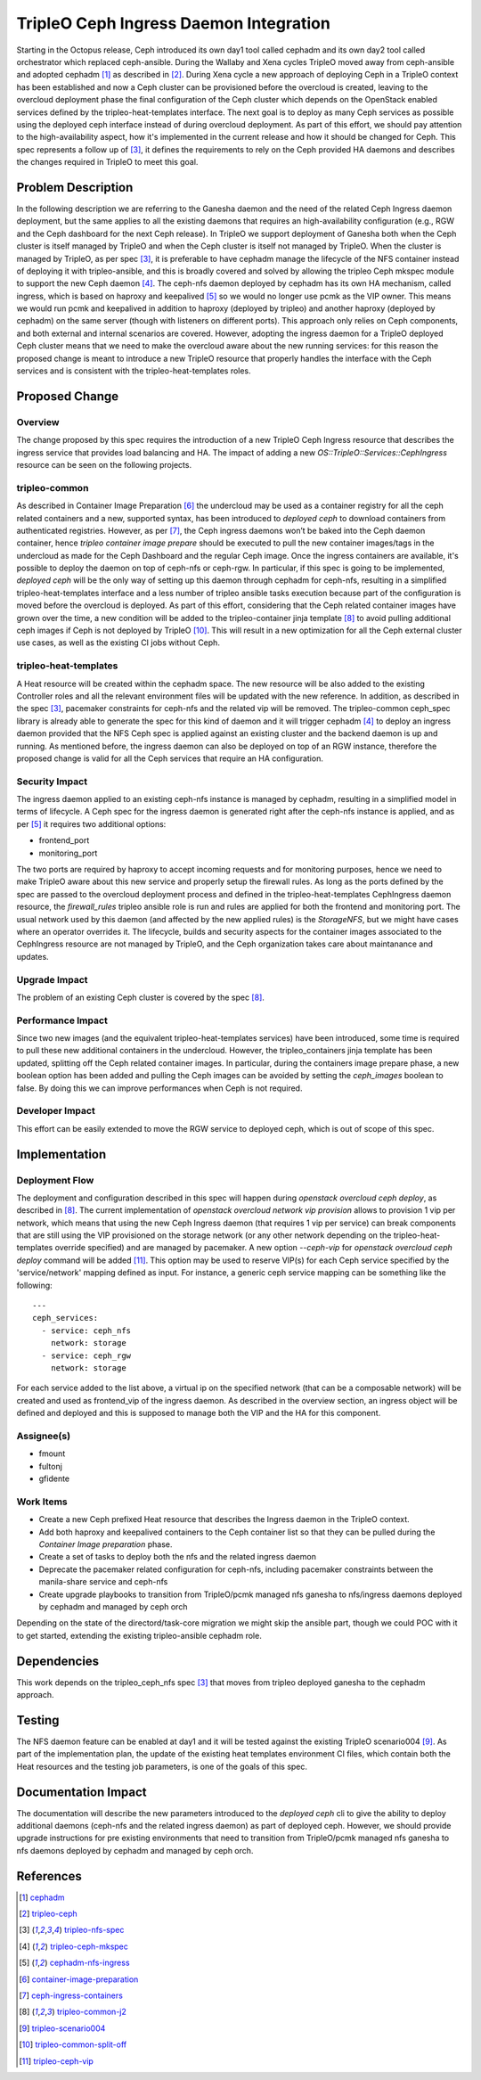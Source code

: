 ..
 This work is licensed under a Creative Commons Attribution 3.0 Unported
 License.

 http://creativecommons.org/licenses/by/3.0/legalcode

===========================================
TripleO Ceph Ingress Daemon Integration
===========================================

Starting in the Octopus release, Ceph introduced  its own day1 tool called
cephadm and its own day2 tool called orchestrator which replaced ceph-ansible.
During the Wallaby and Xena cycles TripleO moved away from ceph-ansible and
adopted cephadm [1]_ as described in [2]_.
During Xena cycle a new approach of deploying Ceph in a TripleO context has
been established and now a Ceph cluster can be provisioned before the overcloud
is created, leaving to the overcloud deployment phase the final configuration
of the Ceph cluster which depends on the OpenStack enabled services defined by
the tripleo-heat-templates interface.
The next goal is to deploy as many Ceph services as possible using the deployed
ceph interface instead of during overcloud deployment.
As part of this effort, we should pay attention to the high-availability aspect,
how it's implemented in the current release and how it should be changed for
Ceph.
This spec represents a follow up of [3]_, it defines the requirements to rely
on the Ceph provided HA daemons and describes the changes required in TripleO
to meet this goal.

Problem Description
===================

In the following description we are referring to the Ganesha daemon and the
need of the related Ceph Ingress daemon deployment, but the same applies to
all the existing daemons that requires an high-availability configuration
(e.g., RGW and the Ceph dashboard for the next Ceph release).
In TripleO we support deployment of Ganesha both when the Ceph cluster is
itself managed by TripleO and when the Ceph cluster is itself not managed by
TripleO.
When the cluster is managed by TripleO, as per spec [3]_, it is preferable to
have cephadm manage the lifecycle of the NFS container instead of deploying it
with tripleo-ansible, and this is broadly covered and solved by allowing the
tripleo Ceph mkspec module to support the new Ceph daemon [4]_.
The ceph-nfs daemon deployed by cephadm has its own HA mechanism, called
ingress, which is based on haproxy and keepalived [5]_ so we would no longer
use pcmk as the VIP owner.
This means we would run pcmk and keepalived in addition to haproxy (deployed by
tripleo) and another haproxy (deployed by cephadm) on the same server (though
with listeners on different ports).
This approach only relies on Ceph components, and both external and internal
scenarios are covered.
However, adopting the ingress daemon for a TripleO deployed Ceph cluster means
that we need to make the overcloud aware about the new running services: for
this reason the proposed change is meant to introduce a new TripleO resource
that properly handles the interface with the Ceph services and is consistent
with the tripleo-heat-templates roles.

Proposed Change
===============

Overview
--------

The change proposed by this spec requires the introduction of a new TripleO
Ceph Ingress resource that describes the ingress service that provides load
balancing and HA.
The impact of adding a new `OS::TripleO::Services::CephIngress` resource can
be seen on the following projects.


tripleo-common
--------------

As described in Container Image Preparation [6]_ the undercloud may be used as
a container registry for all the ceph related containers and a new, supported
syntax, has been introduced to `deployed ceph` to download containers from
authenticated registries.
However, as per [7]_, the Ceph ingress daemons won’t be baked into the Ceph
daemon container, hence `tripleo container image prepare` should be executed to
pull the new container images/tags in the undercloud as made for the Ceph
Dashboard and the regular Ceph image.
Once the ingress containers are available, it's possible to deploy the daemon
on top of ceph-nfs or ceph-rgw.
In particular, if this spec is going to be implemented, `deployed ceph` will be
the only way of setting up this daemon through cephadm for ceph-nfs, resulting
in a simplified tripleo-heat-templates interface and a less number of tripleo
ansible tasks execution because part of the configuration is moved before the
overcloud is deployed.
As part of this effort, considering that the Ceph related container images have
grown over the time, a new condition will be added to the tripleo-container jinja
template [8]_ to avoid pulling additional ceph images if Ceph is not deployed by
TripleO [10]_.
This will result in a new optimization for all the Ceph external cluster use cases,
as well as the existing CI jobs without Ceph.

tripleo-heat-templates
----------------------
A Heat resource will be created within the cephadm space. The new resource will
be also added to the existing Controller roles and all the relevant environment
files will be updated with the new reference.
In addition, as described in the spec [3]_, pacemaker constraints for ceph-nfs
and the related vip will be removed.
The tripleo-common ceph_spec library is already able to generate the spec for
this kind of daemon and it will trigger cephadm [4]_ to deploy an ingress daemon
provided that the NFS Ceph spec is applied against an existing cluster and the
backend daemon is up and running.
As mentioned before, the ingress daemon can also be deployed on top of an RGW
instance, therefore the proposed change is valid for all the Ceph services that
require an HA configuration.


Security Impact
---------------

The ingress daemon applied to an existing ceph-nfs instance is managed by
cephadm, resulting in a simplified model in terms of lifecycle. A Ceph spec for
the ingress daemon is generated right after the ceph-nfs instance is applied,
and as per [5]_ it requires two additional options:

* frontend_port
* monitoring_port

The two ports are required by haproxy to accept incoming requests and for
monitoring purposes, hence we need to make TripleO aware about this new service
and properly setup the firewall rules. As long as the ports defined by the spec
are passed to the overcloud deployment process and defined in the
tripleo-heat-templates CephIngress daemon resource, the `firewall_rules`
tripleo ansible role is run and rules are applied for both the frontend and
monitoring port. The usual network used by this daemon (and affected by the new
applied rules) is the `StorageNFS`, but we might have cases where an operator
overrides it.
The lifecycle, builds and security aspects for the container images associated
to the CephIngress resource are not managed by TripleO, and the Ceph
organization takes care about maintanance and updates.



Upgrade Impact
--------------

The problem of an existing Ceph cluster is covered by the spec [8]_.


Performance Impact
------------------

Since two new images (and the equivalent tripleo-heat-templates services) have
been introduced, some time is required to pull these new additional containers
in the undercloud. However, the tripleo_containers jinja template has been
updated, splitting off the Ceph related container images. In particular, during
the containers image prepare phase, a new boolean option has been added and
pulling the Ceph images can be avoided by setting the `ceph_images` boolean to
false. By doing this we can improve performances when Ceph is not required.

Developer Impact
----------------
This effort can be easily extended to move the RGW service to deployed ceph,
which is out of scope of this spec.

Implementation
==============

Deployment Flow
---------------

The deployment and configuration described in this spec will happen during
`openstack overcloud ceph deploy`, as described in [8]_.
The current implementation of `openstack overcloud network vip provision`
allows to provision 1 vip per network, which means that using the new Ceph
Ingress daemon (that requires 1 vip per service) can break components that
are still using the VIP provisioned on the storage network (or any other
network depending on the tripleo-heat-templates override specified) and
are managed by pacemaker.
A new option `--ceph-vip` for `openstack overcloud ceph deploy` command
will be added [11]_. This option may be used to reserve VIP(s) for each
Ceph service specified by the 'service/network' mapping defined as input.
For instance, a generic ceph service mapping can be something like the
following::

  ---
  ceph_services:
    - service: ceph_nfs
      network: storage
    - service: ceph_rgw
      network: storage

For each service added to the list above, a virtual ip on the specified
network (that can be a composable network) will be created and used as
frontend_vip of the ingress daemon.
As described in the overview section, an ingress object will be defined
and deployed and this is supposed to manage both the VIP and the HA for
this component.

Assignee(s)
-----------

- fmount
- fultonj
- gfidente

Work Items
----------

- Create a new Ceph prefixed Heat resource that describes the Ingress daemon
  in the TripleO context.
- Add both haproxy and keepalived containers to the Ceph container list so that
  they can be pulled during the `Container Image preparation` phase.
- Create a set of tasks to deploy both the nfs and the related ingress
  daemon
- Deprecate the pacemaker related configuration for ceph-nfs, including
  pacemaker constraints between the manila-share service and ceph-nfs
- Create upgrade playbooks to transition from TripleO/pcmk managed nfs
  ganesha to nfs/ingress daemons deployed by cephadm and managed by ceph
  orch

Depending on the state of the directord/task-core migration we might skip the
ansible part, though we could POC with it to get started, extending the existing
tripleo-ansible cephadm role.

Dependencies
============

This work depends on the tripleo_ceph_nfs spec [3]_ that moves from tripleo
deployed ganesha to the cephadm approach.

Testing
=======

The NFS daemon feature can be enabled at day1 and it will be tested against
the existing TripleO scenario004 [9]_.
As part of the implementation plan, the update of the existing heat templates
environment CI files, which contain both the Heat resources and the testing
job parameters, is one of the goals of this spec.


Documentation Impact
====================

The documentation will describe the new parameters introduced to the `deployed
ceph` cli to give the ability to deploy additional daemons (ceph-nfs and the
related ingress daemon) as part of deployed ceph.
However, we should provide upgrade instructions for pre existing environments
that need to transition from TripleO/pcmk managed nfs ganesha to nfs daemons
deployed by cephadm and managed by ceph orch.


References
==========

.. [1] `cephadm <https://github.com/ceph/ceph/tree/master/src/cephadm>`_
.. [2] `tripleo-ceph <https://specs.openstack.org/openstack/tripleo-specs/specs/wallaby/tripleo-ceph.html>`_
.. [3] `tripleo-nfs-spec <https://specs.openstack.org/openstack/tripleo-specs/specs/yoga/tripleo_ceph_manila.html>`_
.. [4] `tripleo-ceph-mkspec <https://review.opendev.org/c/openstack/tripleo-ansible/+/818786>`_
.. [5] `cephadm-nfs-ingress <https://docs.ceph.com/en/pacific/cephadm/nfs/#high-availability-nfs>`_
.. [6] `container-image-preparation <https://docs.openstack.org/project-deploy-guide/tripleo-docs/latest/deployment/container_image_prepare.html>`_
.. [7] `ceph-ingress-containers <https://github.com/ceph/ceph/blob/master/src/cephadm/cephadm#L55-L56>`_
.. [8] `tripleo-common-j2 <https://github.com/openstack/tripleo-common/blob/master/container-images/tripleo_containers.yaml.j2>`_
.. [9] `tripleo-scenario004 <https://github.com/openstack/tripleo-heat-templates/blob/master/ci/environments/scenario004-standalone.yaml>`_
.. [10] `tripleo-common-split-off <https://review.opendev.org/c/openstack/tripleo-common/+/824431>`_
.. [11] `tripleo-ceph-vip <https://review.opendev.org/q/topic:%22ceph_vip_provision%22+(status:open%20OR%20status:merged)>`_
